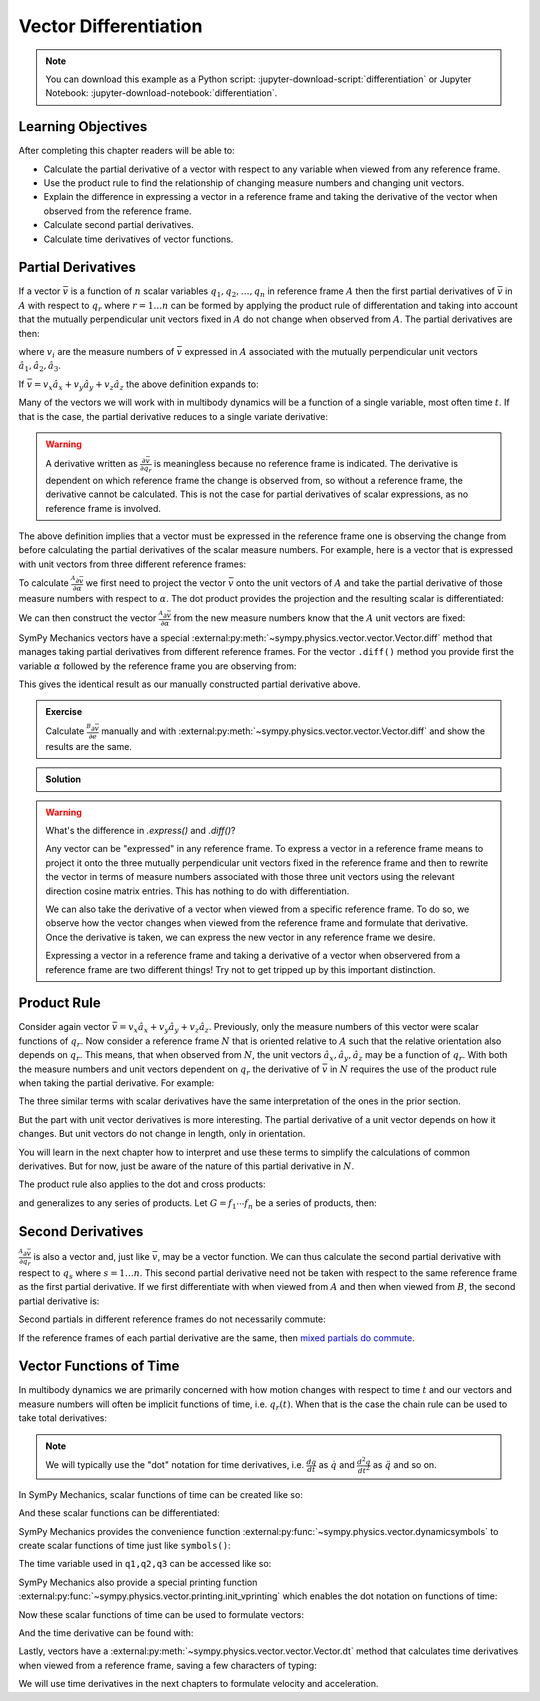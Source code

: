 ======================
Vector Differentiation
======================

.. note::

   You can download this example as a Python script:
   :jupyter-download-script:`differentiation` or Jupyter Notebook:
   :jupyter-download-notebook:`differentiation`.

.. jupyter-execute::

   import sympy as sm
   import sympy.physics.mechanics as me
   sm.init_printing(use_latex='mathjax')

.. container:: invisible

   .. jupyter-execute::

      class ReferenceFrame(me.ReferenceFrame):

          def __init__(self, *args, **kwargs):

              kwargs.pop('latexs', None)

              lab = args[0].lower()
              tex = r'\hat{{{}}}_{}'

              super(ReferenceFrame, self).__init__(*args,
                                                   latexs=(tex.format(lab, 'x'),
                                                           tex.format(lab, 'y'),
                                                           tex.format(lab, 'z')),
                                                   **kwargs)
      me.ReferenceFrame = ReferenceFrame

Learning Objectives
===================

After completing this chapter readers will be able to:

- Calculate the partial derivative of a vector with respect to any variable
  when viewed from any reference frame.
- Use the product rule to find the relationship of changing measure numbers and
  changing unit vectors.
- Explain the difference in expressing a vector in a reference frame and taking
  the derivative of the vector when observed from the reference frame.
- Calculate second partial derivatives.
- Calculate time derivatives of vector functions.

Partial Derivatives
===================

If a vector :math:`\bar{v}` is a function of :math:`n` scalar variables
:math:`q_1,q_2,\ldots,q_n` in reference frame :math:`A` then the first partial
derivatives of :math:`\bar{v}` in :math:`A` with respect to :math:`q_r` where
:math:`r=1\ldots n` can be formed by applying the product rule of
differentation and taking into account that the mutually perpendicular unit
vectors fixed in :math:`A` do not change when observed from :math:`A`. The
partial derivatives are then:

.. math::
   :label: partial-deriv-def

   \frac{{}^A\partial \bar{v}}{\partial q_r} = \sum_{i=1}^3 \frac{\partial
   v_i}{\partial q_r} \hat{a}_i \textrm{ for } r=1\ldots n

where :math:`v_i` are the measure numbers of :math:`\bar{v}` expressed in
:math:`A` associated with the mutually perpendicular unit vectors
:math:`\hat{a}_1,\hat{a}_2,\hat{a}_3`.

If :math:`\bar{v}=v_x\hat{a}_x+v_y\hat{a}_y+v_z\hat{a}_z` the above definition
expands to:

.. math::
   :label: partial-measure

   \frac{{}^A\partial \bar{v}}{\partial q_r} =
   \frac{\partial v_x}{\partial q_r} \hat{a}_x +
   \frac{\partial v_y}{\partial q_r} \hat{a}_y +
   \frac{\partial v_z}{\partial q_r} \hat{a}_z
   \textrm{ for } r=1\ldots n

Many of the vectors we will work with in multibody dynamics will be a function
of a single variable, most often time :math:`t`. If that is the case, the
partial derivative reduces to a single variate derivative:

.. math::
   :label: single-var-deriv-def

   \frac{{}^A d \bar{v}}{dt} := \sum_{i=1}^3 \frac{d v_i}{dt} \hat{a}_i

.. warning::

   A derivative written as :math:`\frac{\partial \bar{v}}{\partial q_r}` is
   meaningless because no reference frame is indicated. The derivative is
   dependent on which reference frame the change is observed from, so without a
   reference frame, the derivative cannot be calculated. This is not the case
   for partial derivatives of scalar expressions, as no reference frame is
   involved.

The above definition implies that a vector must be expressed in the reference
frame one is observing the change from before calculating the partial
derivatives of the scalar measure numbers. For example, here is a vector that
is expressed with unit vectors from three different reference frames:

.. jupyter-execute::

   alpha, beta = sm.symbols('alpha, beta')
   a, b, c, d, e, f = sm.symbols('a, b, c, d, e, f')

   A = me.ReferenceFrame('A')
   B = me.ReferenceFrame('B')
   C = me.ReferenceFrame('C')

   B.orient_axis(A, alpha, A.x)
   C.orient_axis(B, beta, B.y)

   v = a*A.x + b*A.y + c*B.x + d*B.y + e*C.x + f*C.y
   v

To calculate :math:`\frac{{}^A\partial\bar{v}}{\partial \alpha}` we first need
to project the vector :math:`\bar{v}` onto the unit vectors of :math:`A` and
take the partial derivative of those measure numbers with respect to
:math:`\alpha`. The dot product provides the projection and the resulting
scalar is differentiated:

.. jupyter-execute::

   dvdax = v.dot(A.x).diff(alpha)
   dvdax

.. jupyter-execute::

   dvday = v.dot(A.y).diff(alpha)
   dvday

.. jupyter-execute::

   dvdaz = v.dot(A.z).diff(alpha)
   dvdaz

We can then construct the vector :math:`\frac{{}^A\partial \bar{v}}{\partial
\alpha}` from the new measure numbers know that the :math:`A` unit vectors are
fixed:

.. jupyter-execute::

   dvdalphaA = dvdax*A.x + dvday*A.y + dvdaz*A.z
   dvdalphaA

SymPy Mechanics vectors have a special
:external:py:meth:`~sympy.physics.vector.vector.Vector.diff` method that
manages taking partial derivatives from different reference frames. For the
vector ``.diff()`` method you provide first the variable :math:`\alpha`
followed by the reference frame you are observing from:

.. jupyter-execute::

   v.diff(alpha, A)

This gives the identical result as our manually constructed partial derivative
above.

.. admonition:: Exercise

   Calculate :math:`\frac{{}^B\partial \bar{v}}{\partial e}` manually and with
   :external:py:meth:`~sympy.physics.vector.vector.Vector.diff` and show the
   results are the same.

.. admonition:: Solution
   :class: dropdown

   .. jupyter-execute::

      dvdex = v.dot(B.x).diff(e)
      dvdey = v.dot(B.y).diff(e)
      dvdez = v.dot(B.z).diff(e)
      dvdex*B.x + dvdey*B.y + dvdez*B.z

   .. jupyter-execute::

      v.diff(e, B).express(B)

.. warning:: What's the difference in `.express()` and `.diff()`?

   Any vector can be "expressed" in any reference frame. To express a vector in
   a reference frame means to project it onto the three mutually perpendicular
   unit vectors fixed in the reference frame and then to rewrite the vector in
   terms of measure numbers associated with those three unit vectors using the
   relevant direction cosine matrix entries. This has nothing to do with
   differentiation.

   We can also take the derivative of a vector when viewed from a specific
   reference frame. To do so, we observe how the vector changes when viewed
   from the reference frame and formulate that derivative. Once the derivative
   is taken, we can express the new vector in any reference frame we desire.

   Expressing a vector in a reference frame and taking a derivative of a vector
   when observered from a reference frame are two different things! Try not to
   get tripped up by this important distinction.

Product Rule
============

Consider again vector :math:`\bar{v}=v_x\hat{a}_x+v_y\hat{a}_y+v_z\hat{a}_z`.
Previously, only the measure numbers of this vector were scalar functions of
:math:`q_r`. Now consider a reference frame :math:`N` that is oriented relative
to :math:`A` such that the relative orientation also depends on :math:`q_r`.
This means, that when observed from :math:`N`, the unit vectors
:math:`\hat{a}_x,\hat{a}_y,\hat{a}_z` may be a function of :math:`q_r`. With
both the measure numbers and unit vectors dependent on :math:`q_r` the
derivative of :math:`\bar{v}` in :math:`N` requires the use of the product rule
when taking the partial derivative. For example:

.. math::
   :label: product-rule-big

   \frac{{}^N\partial \bar{v}}{\partial q_r} =
   \frac{{}^N\partial v_x}{\partial q_r}\hat{a}_x + v_x \frac{{}^N\partial \hat{a}_x}{\partial q_r} +
   \frac{{}^N\partial v_y}{\partial q_r}\hat{a}_y + v_y \frac{{}^N\partial \hat{a}_y}{\partial q_r} +
   \frac{{}^N\partial v_z}{\partial q_r}\hat{a}_z + v_z \frac{{}^N\partial \hat{a}_z}{\partial q_r}

The three similar terms with scalar derivatives have the same interpretation of
the ones in the prior section.

.. math::
   :label: product-rule-part-01

   \frac{{}^N\partial v_x}{\partial q_r}\hat{a}_x,
   \frac{{}^N\partial v_y}{\partial q_r}\hat{a}_y,
   \frac{{}^N\partial v_z}{\partial q_r}\hat{a}_z

But the part with unit vector derivatives is more interesting. The partial
derivative of a unit vector depends on how it changes. But unit vectors do not
change in length, only in orientation.

.. math::
   :label: product-rule-part-02

   v_x \frac{{}^N\partial \hat{a}_x}{\partial q_r},
   v_y \frac{{}^N\partial \hat{a}_y}{\partial q_r},
   v_z \frac{{}^N\partial \hat{a}_z}{\partial q_r}

You will learn in the next chapter how to interpret and use these terms to
simplify the calculations of common derivatives. But for now, just be aware of
the nature of this partial derivative in :math:`N`.

The product rule also applies to the dot and cross products:

.. math::
   :label: product-dot-cross

   \frac{\partial}{\partial q_r}(\bar{v} \cdot \bar{w}) = &
   \frac{\partial \bar{v}}{\partial q_r} \cdot \bar{w} +
   \bar{v} \cdot \frac{\partial \bar{w}}{\partial q_r}

   \frac{\partial}{\partial q_r}(\bar{v} \times \bar{w}) = &
   \frac{\partial \bar{v}}{\partial q_r} \times \bar{w} +
   \bar{v} \times \frac{\partial \bar{w}}{\partial q_r}

and generalizes to any series of products. Let :math:`G=f_1 \cdots f_n` be a
series of products, then:

.. math::
   :label: product-rule-gen

   \frac{\partial G}{\partial q_r} =
   \frac{\partial f_1}{\partial q_r}\cdot f_2 \cdots f_n +
   f_1 \cdot\frac{\partial f_2}{\partial q_r}\cdot f_3 \cdots f_n +
   \dots +
   f_1 \cdots f_{n-1} \cdot \frac{\partial f_n}{\partial q_r}

Second Derivatives
==================

:math:`\frac{{}^A\partial \bar{v}}{\partial q_r}` is also a vector and, just
like :math:`\bar{v}`, may be a vector function. We can thus calculate the
second partial derivative with respect to :math:`q_s` where :math:`s=1\ldots
n`. This second partial derivative need not be taken with respect to the same
reference frame as the first partial derivative. If we first differentiate with
when viewed from :math:`A` and then when viewed from :math:`B`, the second
partial derivative is:

.. math::
   :label: second-derivative

   \frac{{}^B\partial}{\partial q_s} \left(\frac{{}^A\partial\bar{v}}{\partial
   q_r}\right)

Second partials in different reference frames do not necessarily commute:

.. math::
   :label: no-commute-second-deriv

   \frac{{}^B\partial}{\partial q_s} \left(\frac{{}^A\partial\bar{v}}{\partial
   q_r}\right)
   \neq
   \frac{{}^A\partial}{\partial q_r} \left(\frac{{}^B\partial\bar{v}}{\partial
   q_s}\right)

If the reference frames of each partial derivative are the same, then `mixed
partials do commute`_.

.. _mixed partials do commute: https://en.wikipedia.org/wiki/Symmetry_of_second_derivatives

.. todo:: Make an example of second derivatives not commuting.

Vector Functions of Time
========================

In multibody dynamics we are primarily concerned with how motion changes with
respect to time :math:`t` and our vectors and measure numbers will often be
implicit functions of time, i.e. :math:`q_r(t)`. When that is the case the
chain rule can be used to take total derivatives:

.. math::
   :label: time-deriv

   \frac{{}^A d\bar{v}}{dt} =
   \sum_{i=1}^n \frac{{}^A\partial \bar{v}}{\partial q_r(t)} \frac{d q_r(t)}{dt} +
   \frac{{}^A \partial \bar{v}}{\partial t}
   \textrm{ where } r=1,\ldots,n

.. note::

   We will typically use the "dot" notation for time derivatives, i.e.
   :math:`\frac{dq}{dt}` as :math:`\dot{q}` and :math:`\frac{d^2q}{dt^2}` as
   :math:`\ddot{q}` and so on.

In SymPy Mechanics, scalar functions of time can be created like so:

.. jupyter-execute::

   t = sm.symbols('t')
   q_of = sm.Function('q')

   q = q_of(t)
   q

And these scalar functions can be differentiated:

.. jupyter-execute::

   q.diff(t)

SymPy Mechanics provides the convenience function
:external:py:func:`~sympy.physics.vector.dynamicsymbols` to create scalar
functions of time just like ``symbols()``:

.. jupyter-execute::

   q1, q2, q3 = me.dynamicsymbols('q1, q2, q3')
   q1, q2, q3

The time variable used in ``q1,q2,q3`` can be accessed like so:

.. jupyter-execute::

   t = me.dynamicsymbols._t

SymPy Mechanics also provide a special printing function
:external:py:func:`~sympy.physics.vector.printing.init_vprinting` which enables
the dot notation on functions of time:

.. jupyter-execute::

   me.init_vprinting(use_latex='mathjax')
   q1.diff(t), q2.diff(t, 2), q3.diff(t, 3)

Now these scalar functions of time can be used to formulate vectors:

.. jupyter-execute::

   A = me.ReferenceFrame('A')
   B = me.ReferenceFrame('B')
   B.orient_body_fixed(A, (q1, q2, q3), 'ZXZ')
   v = q1*A.x + q2*A.y + t**2*A.z
   v

And the time derivative can be found with:

.. jupyter-execute::

   v.diff(t, A)

Lastly, vectors have a
:external:py:meth:`~sympy.physics.vector.vector.Vector.dt` method that
calculates time derivatives when viewed from a reference frame, saving a few
characters of typing:

.. jupyter-execute::

   v.dt(A)

We will use time derivatives in the next chapters to formulate velocity and
acceleration.
